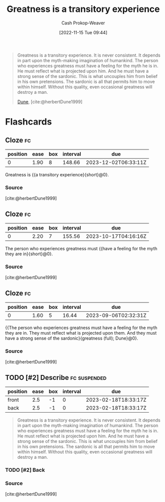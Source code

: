 :PROPERTIES:
:ID:       58146c27-37cf-4270-bb24-ab1f6bed8e9f
:LAST_MODIFIED: [2023-08-20 Sun 09:02]
:END:
#+title: Greatness is a transitory experience
#+hugo_custom_front_matter: :slug "58146c27-37cf-4270-bb24-ab1f6bed8e9f"
#+author: Cash Prokop-Weaver
#+date: [2022-11-15 Tue 09:44]
#+filetags: :has_todo:quote:

#+begin_quote
Greatness is a transitory experience. It is never consistent. It depends in part upon the myth-making imagination of humankind. The person who experiences greatness must have a feeling for the myth he is in. He must reflect what is projected upon him. And he must have a strong sense of the sardonic. This is what uncouples him from belief in his own pretensions. The sardonic is all that permits him to move within himself. Without this quality, even occasional greatness will destroy a man.

[[id:68077361-66a6-4abe-b00f-dfb3d83630f2][Dune]], [cite:@herbertDune1999]
#+end_quote
* Flashcards
** Cloze :fc:
:PROPERTIES:
:CREATED: [2023-01-08 Sun 20:03]
:FC_CREATED: 2023-01-09T04:04:06Z
:FC_TYPE:  cloze
:ID:       4a9c466e-bf2d-4fa9-8baf-c72fdcfda217
:FC_CLOZE_MAX: 0
:FC_CLOZE_TYPE: deletion
:END:
:REVIEW_DATA:
| position | ease | box | interval | due                  |
|----------+------+-----+----------+----------------------|
|        0 | 1.90 |   8 |   148.66 | 2023-12-02T06:33:11Z |
:END:

Greatness is {{a transitory experience}{short}@0}.

*** Source
[cite:@herbertDune1999]
** Cloze :fc:
:PROPERTIES:
:CREATED: [2023-01-08 Sun 20:04]
:FC_CREATED: 2023-01-09T04:05:23Z
:FC_TYPE:  cloze
:FC_CLOZE_MAX: 0
:FC_CLOZE_TYPE: deletion
:ID:       31b15075-225b-45bd-b21b-e20884b3cde4
:END:
:REVIEW_DATA:
| position | ease | box | interval | due                  |
|----------+------+-----+----------+----------------------|
|        0 | 2.20 |   7 |   155.56 | 2023-10-17T04:16:16Z |
:END:

The person who experiences greatness must {{have a feeling for the myth they are in}{short}@0}.

*** Source
[cite:@herbertDune1999]
** Cloze :fc:
:PROPERTIES:
:CREATED: [2023-01-08 Sun 20:04]
:FC_CREATED: 2023-01-09T04:05:23Z
:FC_TYPE:  cloze
:ID:       a722dd34-48c1-49e2-9323-d82530a12560
:FC_CLOZE_MAX: 0
:FC_BLOCKED_BY: 4a9c466e-bf2d-4fa9-8baf-c72fdcfda217,31b15075-225b-45bd-b21b-e20884b3cde4
:FC_CLOZE_TYPE: deletion
:END:
:REVIEW_DATA:
| position | ease | box | interval | due                  |
|----------+------+-----+----------+----------------------|
|        0 | 1.60 |   5 |    16.44 | 2023-09-06T02:32:31Z |
:END:

{{The person who experiences greatness must have a feeling for the myth they are in. They must reflect what is projected upon them. And they must have a strong sense of the sardonic}{greatness (full); Dune}@0}.

*** Source
[cite:@herbertDune1999]
** TODO [#2] Describe :fc:suspended:
:PROPERTIES:
:CREATED: [2023-02-18 Sat 10:32]
:FC_CREATED: 2023-02-18T18:33:17Z
:FC_TYPE:  double
:ID:       734f6db5-c608-49bb-b344-44f286887109
:END:
:REVIEW_DATA:
| position | ease | box | interval | due                  |
|----------+------+-----+----------+----------------------|
| front    |  2.5 |  -1 |        0 | 2023-02-18T18:33:17Z |
| back     |  2.5 |  -1 |        0 | 2023-02-18T18:33:17Z |
:END:

#+begin_quote
Greatness is a transitory experience. It is never consistent. It depends in part upon the myth-making imagination of humankind. The person who experiences greatness must have a feeling for the myth he is in. He must reflect what is projected upon him. And he must have a strong sense of the sardonic. This is what uncouples him from belief in his own pretensions. The sardonic is all that permits him to move within himself. Without this quality, even occasional greatness will destroy a man.
#+end_quote

*** TODO [#2] Back
*** Source
[cite:@herbertDune1999]
#+print_bibliography: